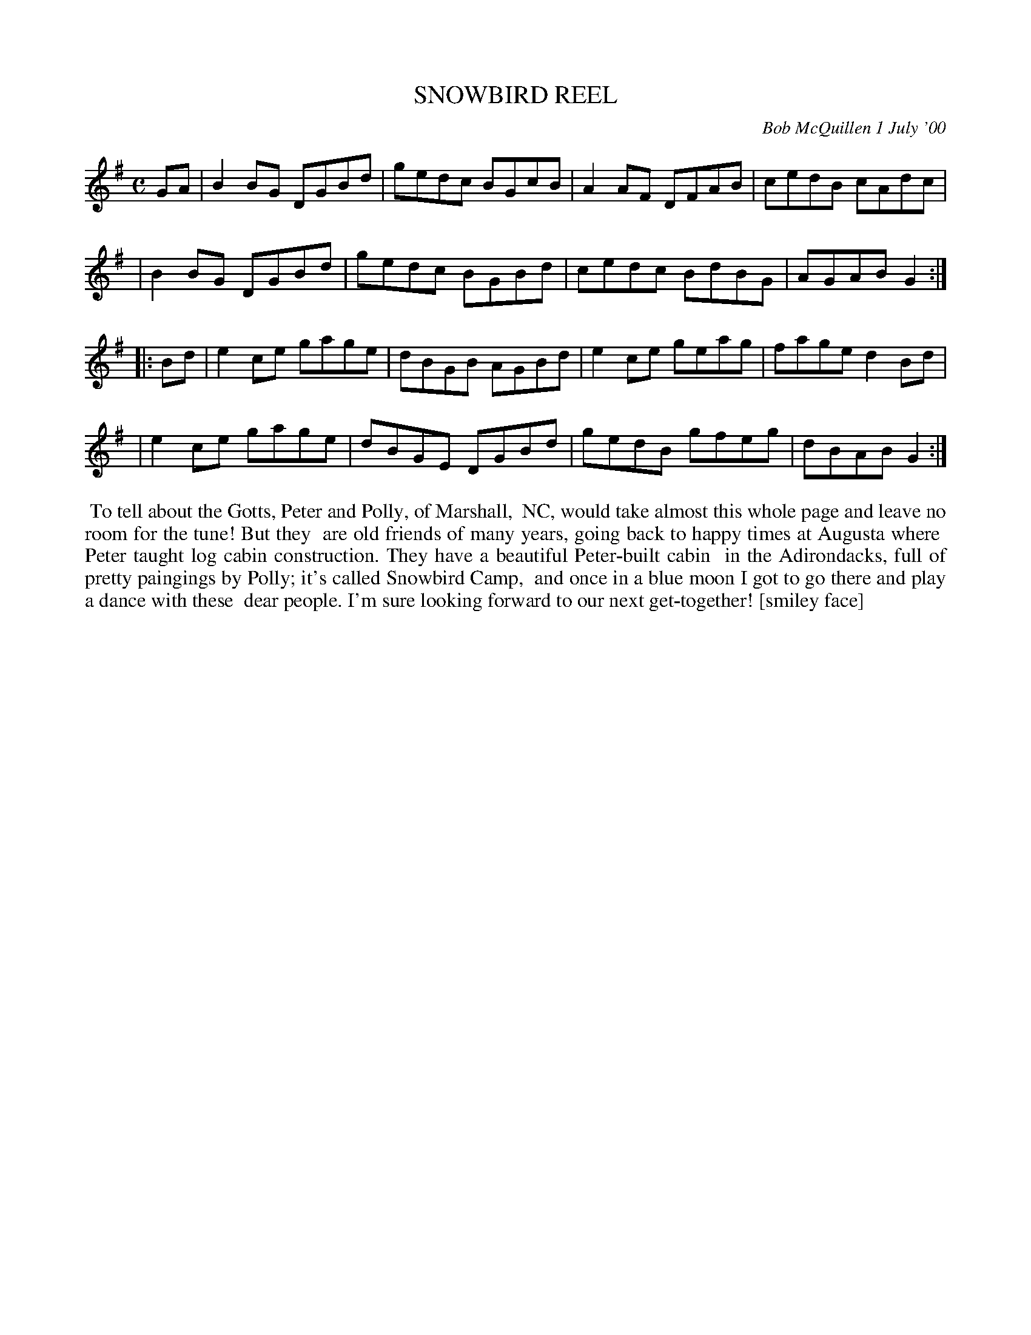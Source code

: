 X: 11092
T: SNOWBIRD REEL
C: Bob McQuillen 1 July '00
B: Bob's Note Book 11 #93
R: reel
Z: 2019 John Chambers <jc:trillian.mit.edu>
M: C
L: 1/8
K: G
GA \
| B2BG DGBd | gedc BGcB | A2AF DFAB | cedB cAdc |
| B2BG DGBd | gedc BGBd | cedc BdBG | AGAB G2 :|
|: Bd \
| e2ce gage | dBGB AGBd | e2ce geag | fage d2Bd |
| e2ce gage | dBGE DGBd | gedB gfeg | dBAB G2 :|
%%begintext align
%% To tell about the Gotts, Peter and Polly, of Marshall, 
%% NC, would take almost this whole page and leave no room for the tune! But they
%% are old friends of many years, going back to happy times at Augusta where
%% Peter taught log cabin construction. They have a beautiful Peter-built cabin
%% in the Adirondacks, full of pretty paingings by Polly; it's called Snowbird Camp,
%% and once in a blue moon I got to go there and play a dance with these
%% dear people. I'm sure looking forward to our next get-together! [smiley face]
%%endtext
